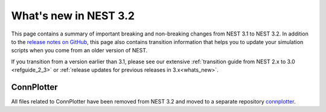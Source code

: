 .. _release_3.2:

What's new in NEST 3.2
=======================

This page contains a summary of important breaking and non-breaking changes
from NEST 3.1 to NEST 3.2. In addition to the `release
notes on GitHub <https://github.com/nest/nest-simulator/releases/>`_,
this page also contains transition information that helps you to
update your simulation scripts when you come from an older version of
NEST.

If you transition from a version earlier than 3.1, please see our
extensive :ref:`transition guide from NEST 2.x to 3.0
<refguide_2_3>` or :ref:`release updates for previous releases in 3.x<whats_new>`.



ConnPlotter
~~~~~~~~~~~
All files related to ConnPlotter have been removed from NEST 3.2 and
moved to a separate repository `connplotter <https://github.com/nest/connplotter>`_.
